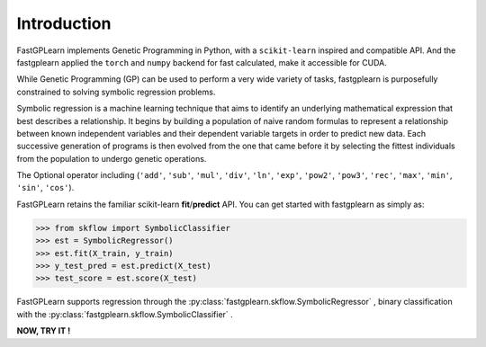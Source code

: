 Introduction
==================

FastGPLearn implements Genetic Programming in Python, with a ``scikit-learn`` inspired and compatible API.
And the fastgplearn applied the ``torch`` and ``numpy`` backend for fast calculated, make it accessible for CUDA.


While Genetic Programming (GP) can be used to perform a very wide variety of tasks, fastgplearn is purposefully
constrained to solving symbolic regression problems.

Symbolic regression is a machine learning technique that aims to identify an underlying mathematical expression
that best describes a relationship. It begins by building a population of naive random formulas to represent
a relationship between known independent variables and their dependent variable targets in order to predict
new data. Each successive generation of programs is then evolved from the one that came before it by selecting
the fittest individuals from the population to undergo genetic operations.

The Optional operator including (``'add'``, ``'sub'``, ``'mul'``, ``'div'``, ``'ln'``, ``'exp'``, ``'pow2'``, ``'pow3'``,
``'rec'``, ``'max'``, ``'min'``, ``'sin'``, ``'cos'``).

FastGPLearn retains the familiar scikit-learn **fit**/**predict** API. You can get started with fastgplearn as simply as:


>>> from skflow import SymbolicClassifier
>>> est = SymbolicRegressor()
>>> est.fit(X_train, y_train)
>>> y_test_pred = est.predict(X_test)
>>> test_score = est.score(X_test)

FastGPLearn supports regression through the :py:class:`fastgplearn.skflow.SymbolicRegressor` , binary classification with the :py:class:`fastgplearn.skflow.SymbolicClassifier` .

**NOW, TRY IT !**



